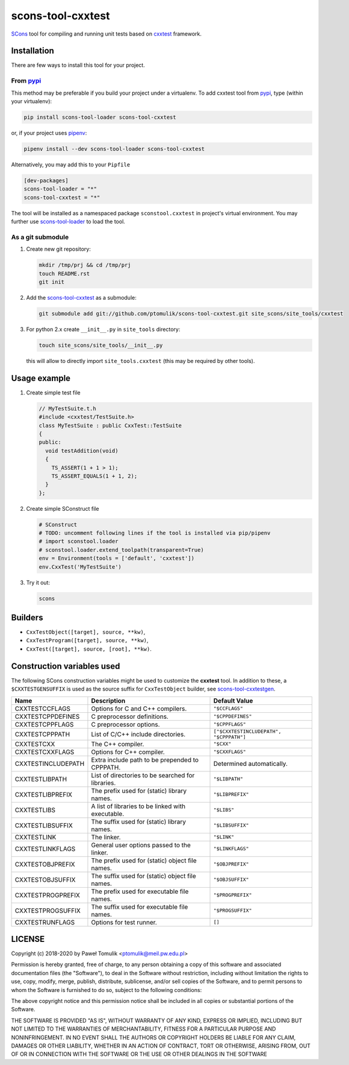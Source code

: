 scons-tool-cxxtest
=====================

.. image:: https://badge.fury.io/py/scons-tool-cxxtest.svg
    :target: https://badge.fury.io/py/scons-tool-cxxtest
    :alt: PyPi package version

.. image:: https://travis-ci.org/ptomulik/scons-tool-cxxtest.svg?branch=master
    :target: https://travis-ci.org/ptomulik/scons-tool-cxxtest
    :alt: Travis CI build status

.. image:: https://ci.appveyor.com/api/projects/status/github/ptomulik/scons-tool-cxxtest?svg=true
    :target: https://ci.appveyor.com/project/ptomulik/scons-tool-cxxtest

SCons_ tool for compiling and running unit tests based on cxxtest_ framework.

Installation
------------

There are few ways to install this tool for your project.

From pypi_
^^^^^^^^^^

This method may be preferable if you build your project under a virtualenv. To
add cxxtest tool from pypi_, type (within your virtualenv):

.. code-block:: shell

   pip install scons-tool-loader scons-tool-cxxtest

or, if your project uses pipenv_:

.. code-block:: shell

   pipenv install --dev scons-tool-loader scons-tool-cxxtest

Alternatively, you may add this to your ``Pipfile``

.. code-block::

   [dev-packages]
   scons-tool-loader = "*"
   scons-tool-cxxtest = "*"


The tool will be installed as a namespaced package ``sconstool.cxxtest``
in project's virtual environment. You may further use scons-tool-loader_
to load the tool.

As a git submodule
^^^^^^^^^^^^^^^^^^

#. Create new git repository:

   .. code-block:: shell

      mkdir /tmp/prj && cd /tmp/prj
      touch README.rst
      git init

#. Add the `scons-tool-cxxtest`_ as a submodule:

   .. code-block:: shell

      git submodule add git://github.com/ptomulik/scons-tool-cxxtest.git site_scons/site_tools/cxxtest

#. For python 2.x create ``__init__.py`` in ``site_tools`` directory:

   .. code-block:: shell

      touch site_scons/site_tools/__init__.py

   this will allow to directly import ``site_tools.cxxtest`` (this may be required by other tools).

Usage example
-------------

#. Create simple test file

   .. code-block:: cpp

      // MyTestSuite.t.h
      #include <cxxtest/TestSuite.h>
      class MyTestSuite : public CxxTest::TestSuite
      {
      public:
        void testAddition(void)
        {
          TS_ASSERT(1 + 1 > 1);
          TS_ASSERT_EQUALS(1 + 1, 2);
        }
      };

#. Create simple SConstruct file

   .. code-block:: python

      # SConstruct
      # TODO: uncomment following lines if the tool is installed via pip/pipenv
      # import sconstool.loader
      # sconstool.loader.extend_toolpath(transparent=True)
      env = Environment(tools = ['default', 'cxxtest'])
      env.CxxTest('MyTestSuite')

#. Try it out:

   .. code-block:: shell

      scons

Builders
--------

- ``CxxTestObject([target], source, **kw)``,
- ``CxxTestProgram([target], source, **kw)``,
- ``CxxTest([target], source, [root], **kw)``.

Construction variables used
---------------------------

The following SCons construction variables might be used to customize the
**cxxtest** tool. In addition to these, a ``$CXXTESTGENSUFFIX`` is used as
the source suffix for ``CxxTestObject`` builder, see scons-tool-cxxtestgen_.

+------------------------+---------------------------------------------------+-----------------------------------------+
|        Name            |                      Description                  |               Default Value             |
+========================+===================================================+=========================================+
| CXXTESTCCFLAGS         | Options for C and C++ compilers.                  | ``"$CCFLAGS"``                          |
+------------------------+---------------------------------------------------+-----------------------------------------+
| CXXTESTCPPDEFINES      | C preprocessor definitions.                       | ``"$CPPDEFINES"``                       |
+------------------------+---------------------------------------------------+-----------------------------------------+
| CXXTESTCPPFLAGS        | C preprocessor options.                           | ``"$CPPFLAGS"``                         |
+------------------------+---------------------------------------------------+-----------------------------------------+
| CXXTESTCPPPATH         | List of C/C++ include directories.                | ``["$CXXTESTINCLUDEPATH", "$CPPPATH"]`` |
+------------------------+---------------------------------------------------+-----------------------------------------+
| CXXTESTCXX             | The C++ compiler.                                 | ``"$CXX"``                              |
+------------------------+---------------------------------------------------+-----------------------------------------+
| CXXTESTCXXFLAGS        | Options for C++ compiler.                         | ``"$CXXFLAGS"``                         |
+------------------------+---------------------------------------------------+-----------------------------------------+
| CXXTESTINCLUDEPATH     | Extra include path to be prepended to CPPPATH.    | Determined automatically.               |
+------------------------+---------------------------------------------------+-----------------------------------------+
| CXXTESTLIBPATH         | List of directories to be searched for libraries. | ``"$LIBPATH"``                          |
+------------------------+---------------------------------------------------+-----------------------------------------+
| CXXTESTLIBPREFIX       | The prefix used for (static) library names.       | ``"$LIBPREFIX"``                        |
+------------------------+---------------------------------------------------+-----------------------------------------+
| CXXTESTLIBS            | A list of libraries to be linked with executable. | ``"$LIBS"``                             |
+------------------------+---------------------------------------------------+-----------------------------------------+
| CXXTESTLIBSUFFIX       | The suffix used for (static) library names.       | ``"$LIBSUFFIX"``                        |
+------------------------+---------------------------------------------------+-----------------------------------------+
| CXXTESTLINK            | The linker.                                       | ``"$LINK"``                             |
+------------------------+---------------------------------------------------+-----------------------------------------+
| CXXTESTLINKFLAGS       | General user options passed to the linker.        | ``"$LINKFLAGS"``                        |
+------------------------+---------------------------------------------------+-----------------------------------------+
| CXXTESTOBJPREFIX       | The prefix used for (static) object file names.   | ``"$OBJPREFIX"``                        |
+------------------------+---------------------------------------------------+-----------------------------------------+
| CXXTESTOBJSUFFIX       | The suffix used for (static) object file names.   | ``"$OBJSUFFIX"``                        |
+------------------------+---------------------------------------------------+-----------------------------------------+
| CXXTESTPROGPREFIX      | The prefix used for executable file names.        | ``"$PROGPREFIX"``                       |
+------------------------+---------------------------------------------------+-----------------------------------------+
| CXXTESTPROGSUFFIX      | The suffix used for executable file names.        | ``"$PROGSUFFIX"``                       |
+------------------------+---------------------------------------------------+-----------------------------------------+
| CXXTESTRUNFLAGS        | Options for test runner.                          | ``[]``                                  |
+------------------------+---------------------------------------------------+-----------------------------------------+


LICENSE
-------

Copyright (c) 2018-2020 by Paweł Tomulik <ptomulik@meil.pw.edu.pl>

Permission is hereby granted, free of charge, to any person obtaining a copy
of this software and associated documentation files (the "Software"), to deal
in the Software without restriction, including without limitation the rights
to use, copy, modify, merge, publish, distribute, sublicense, and/or sell
copies of the Software, and to permit persons to whom the Software is
furnished to do so, subject to the following conditions:

The above copyright notice and this permission notice shall be included in all
copies or substantial portions of the Software.

THE SOFTWARE IS PROVIDED "AS IS", WITHOUT WARRANTY OF ANY KIND, EXPRESS OR
IMPLIED, INCLUDING BUT NOT LIMITED TO THE WARRANTIES OF MERCHANTABILITY,
FITNESS FOR A PARTICULAR PURPOSE AND NONINFRINGEMENT. IN NO EVENT SHALL THE
AUTHORS OR COPYRIGHT HOLDERS BE LIABLE FOR ANY CLAIM, DAMAGES OR OTHER
LIABILITY, WHETHER IN AN ACTION OF CONTRACT, TORT OR OTHERWISE, ARISING FROM,
OUT OF OR IN CONNECTION WITH THE SOFTWARE OR THE USE OR OTHER DEALINGS IN THE
SOFTWARE

.. _scons-tool-cxxtest: https://github.com/ptomulik/scons-tool-cxxtest
.. _scons-tool-cxxtestgen: https://github.com/ptomulik/scons-tool-cxxtestgen
.. _scons-tool-loader: https://github.com/ptomulik/scons-tool-loader
.. _SCons: http://scons.org
.. _pipenv: https://pipenv.readthedocs.io/
.. _pypi: https://pypi.org/
.. _cxxtest: http://cxxtest.com/

.. <!--- vim: set expandtab tabstop=2 shiftwidth=2 syntax=rst: -->

